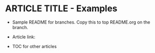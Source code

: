 * ARTICLE TITLE - Examples
- Sample README for branches. Copy this to top README.org on the branch.
+ Article link:

+ TOC for other articles
